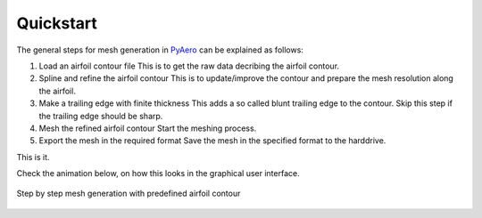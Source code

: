 .. make a label for this file
.. _quickstart:

Quickstart
==========

The general steps for mesh generation in `PyAero <index.html>`_ can be explained as follows:

1. Load an airfoil contour file
   This is to get the raw data decribing the airfoil contour.

2. Spline and refine the airfoil contour
   This is to update/improve the contour and prepare the mesh resolution along the airfoil.

3. Make a trailing edge with finite thickness
   This adds a so called blunt trailing edge to the contour. 
   Skip this step if the trailing edge should be sharp.

4. Mesh the refined airfoil contour
   Start the meshing process.

5. Export the mesh in the required format
   Save the mesh in the specified format to the harddrive.

This is it.

Check the animation below, on how this looks in the graphical user interface.

.. _figure_quickstart_steps:
.. figure::  images/quickstart.gif
   :align:   center
   :target:  _images/quickstart.gif
   :name: quickstart_steps

   Step by step mesh generation with predefined airfoil contour
